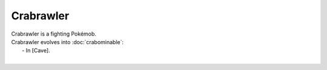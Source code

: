 .. crabrawler:

Crabrawler
-----------

.. image:: ../../_images/pokemobs/gen_7/entity_icon/textures/crabrawler.png
    :alt: Crabrawler
.. image:: ../../_images/pokemobs/gen_7/entity_icon/textures/crabrawlers.png
    :alt: Crabrawler


| Crabrawler is a fighting Pokémob.
| Crabrawler evolves into :doc:`crabominable`:
|  -  In [Cave].
| 